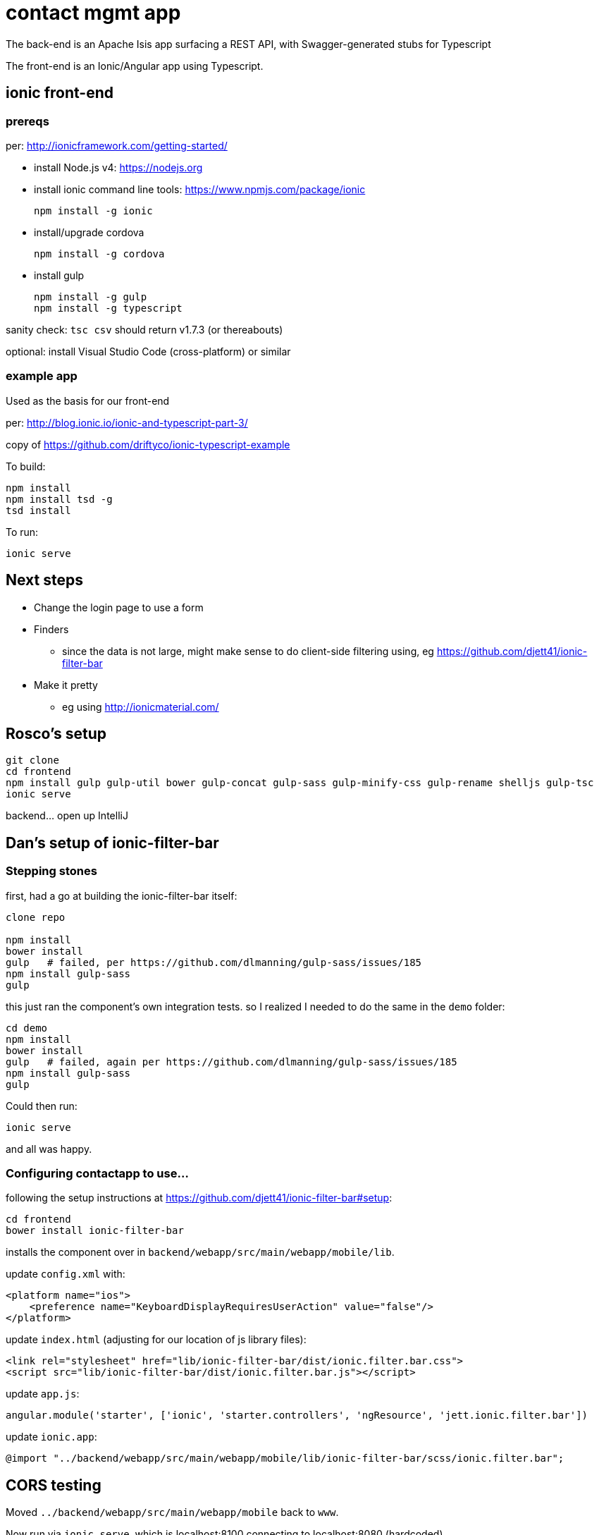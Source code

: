 = contact mgmt app

The back-end is an Apache Isis app surfacing a REST API, with Swagger-generated stubs for Typescript

The front-end is an Ionic/Angular app using Typescript.


== ionic front-end

=== prereqs

per: http://ionicframework.com/getting-started/

* install Node.js v4: https://nodejs.org

* install ionic command line tools: https://www.npmjs.com/package/ionic +
+
[source,bash]
----
npm install -g ionic
----

* install/upgrade cordova +
+
[source,bash]
----
npm install -g cordova
----

* install gulp +
+
[source,bash]
----
npm install -g gulp
npm install -g typescript
----

sanity check: `tsc csv` should return v1.7.3 (or thereabouts)

optional: install Visual Studio Code (cross-platform) or similar


=== example app

Used as the basis for our front-end

per: http://blog.ionic.io/ionic-and-typescript-part-3/

copy of https://github.com/driftyco/ionic-typescript-example

To build:

[source,bash]
----
npm install
npm install tsd -g
tsd install
----

To run:

[source,bash]
----
ionic serve
----





== Next steps

* Change the login page to use a form

* Finders

** since the data is not large, might make sense to do client-side filtering using, eg https://github.com/djett41/ionic-filter-bar

* Make it pretty

** eg using http://ionicmaterial.com/



== Rosco's setup

[source,bash]
----
git clone
cd frontend
npm install gulp gulp-util bower gulp-concat gulp-sass gulp-minify-css gulp-rename shelljs gulp-tsc
ionic serve
----

backend... open up IntelliJ



== Dan's setup of ionic-filter-bar

=== Stepping stones

first, had a go at building the ionic-filter-bar itself:

[source,bash]
----
clone repo

npm install
bower install
gulp   # failed, per https://github.com/dlmanning/gulp-sass/issues/185
npm install gulp-sass
gulp
----

this just ran the component's own integration tests.  so I realized I needed to do the same in the `demo` folder:


[source,bash]
----
cd demo
npm install
bower install
gulp   # failed, again per https://github.com/dlmanning/gulp-sass/issues/185
npm install gulp-sass
gulp
----

Could then run:

[source,bash]
----
ionic serve
----

and all was happy.


=== Configuring contactapp to use...

following the setup instructions at https://github.com/djett41/ionic-filter-bar#setup:

[source,bash]
----
cd frontend
bower install ionic-filter-bar
----

installs the component over in `backend/webapp/src/main/webapp/mobile/lib`.

update `config.xml` with:

[source,xml]
----
<platform name="ios">
    <preference name="KeyboardDisplayRequiresUserAction" value="false"/>
</platform>
----

update `index.html` (adjusting for our location of js library files):

[source,html]
----
<link rel="stylesheet" href="lib/ionic-filter-bar/dist/ionic.filter.bar.css">
<script src="lib/ionic-filter-bar/dist/ionic.filter.bar.js"></script>
----

update `app.js`:

[source,javascript]
----
angular.module('starter', ['ionic', 'starter.controllers', 'ngResource', 'jett.ionic.filter.bar'])
----

update `ionic.app`:

[source]
----
@import "../backend/webapp/src/main/webapp/mobile/lib/ionic-filter-bar/scss/ionic.filter.bar";
----


== CORS testing

Moved `../backend/webapp/src/main/webapp/mobile` back to `www`.

Now run via `ionic serve`, which is localhost:8100 connecting to localhost:8080 (hardcoded)

To run, recommend:

[source,bash]
----
ionic serve --lab
----


== Ionic testing

=== iOS

[source, bash]
----
git clone
cd frontend
npm install -g cordova ionic gulp
npm install gulp gulp-util bower gulp-concat gulp-sass gulp-minify-css gulp-rename shelljs gulp-tsc
----
You can test if everything went right by running:

[source, bash]
----
ionic serve --lab
----
If there are no errors, continue:

[source, bash]
----
sudo ionic platform add ios
sudo chown -R `whoami` platforms
----

Next, open up Xcode and open the Project:
contactapp-path/frontend/platforms/ios/ecp-contactapp.xcodeproj

Inside Xcode, select the correct build destination (Emulator or a connected debugging device) and run: 

* Product -> Clean (Cmd + Shift + K)
* Product -> Build (Cmd + B)
* Product -> Run (Cmd + R)

=== Android

per http://ionicframework.com/docs/guide/installation.html

* install Ant
* install Android SDK (24.4.1 at time of writing)
* using Android SDK Manager
  * install platform-tools (23.1)
  * install
* update `$ANDROID_HOME` to location
* update `$PATH` to include `$ANDROID_HOME/tools` and `$ANDROID_HOME/platform-tools`


per http://ionicframework.com/docs/cli/run.html

[source,bash]
----
ionic platform add ios
ionic platform add android
----


per http://ionicframework.com/docs/guide/testing.html

[source,bash]
----
ionic build android
----

to emulate, need to create an emulator image (avd).  According to the error message, use (adjust for platform):

[source,bash]
----
C:\Android-SDK\v24.4.1\tools\android.BAT avd
----

* download an intel image (I chose x86_64, since on a 64-bit windows)
* download the HAXM device driver

* enable VT-x in the bios...

then run the install:

* C:\Android-SDK\v24.4.1\extras\intel\Hardware_Accelerated_Execution_Manager\intelhaxm-android.exe




per http://docs.ionic.io/docs/cordova-whitelist


[source,bash]
----
ionic plugin add https://github.com/apache/cordova-plugin-whitelist.git
----

then edited `config.xml`


could then deploy

[source,bash]
----
ionic run android
----


nb: for debugging, use the link:https://developers.google.com/chrome-developer-tools/docs/remote-debugging[adb extension for Chrome]


note that the `./plugins` directory is ignored (via `.gitignore`); looks like can use `ionic state restore` to restore all plugins.





== Using swagger-ui

The `web.xml` is set up using "auto" for the security challenge.  The `swagger-ui/index.html` doesn't (not sure why) seem to be logging in correctly.  the workaround is to access the `/restful/swagger/public` URI directly from the web browser (causing an HTTP Basic auth challenge),




== Uploading

for use by ionic viewer

[source,bash]
----
ionic upload --note "first attempt, configured to talk to contacts.ecpnv.com over http"
----


generates an output such as:

[source,bash]
----
Email: dan@XXXXXX
Password: XXXXXXXXXXXXX
Logged in! :)
Uploading app....
Saved app_id, writing to ionic.io.bundle.min.js...
Successfully uploaded (123d567f)

----

== License

[source]
----
Copyright 2015-2016 Eurocommercial Properties NV

Licensed under the Apache License, Version 2.0 (the
"License"); you may not use this file except in compliance
with the License.  You may obtain a copy of the License at

    http://www.apache.org/licenses/LICENSE-2.0

Unless required by applicable law or agreed to in writing,
software distributed under the License is distributed on an
"AS IS" BASIS, WITHOUT WARRANTIES OR CONDITIONS OF ANY
KIND, either express or implied.  See the License for the
specific language governing permissions and limitations
under the License.
----

